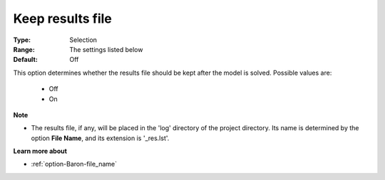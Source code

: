 

.. _option-Baron-keep_results_file:


Keep results file
=================



:Type:	Selection	
:Range:	The settings listed below	
:Default:	Off	



This option determines whether the results file should be kept after the model is solved. Possible values are:



    *	Off
    *	On




**Note** 

*	The results file, if any, will be placed in the 'log' directory of the project directory. Its name is determined by the option **File Name**, and its extension is '_res.lst'.




**Learn more about** 

*	:ref:`option-Baron-file_name` 



